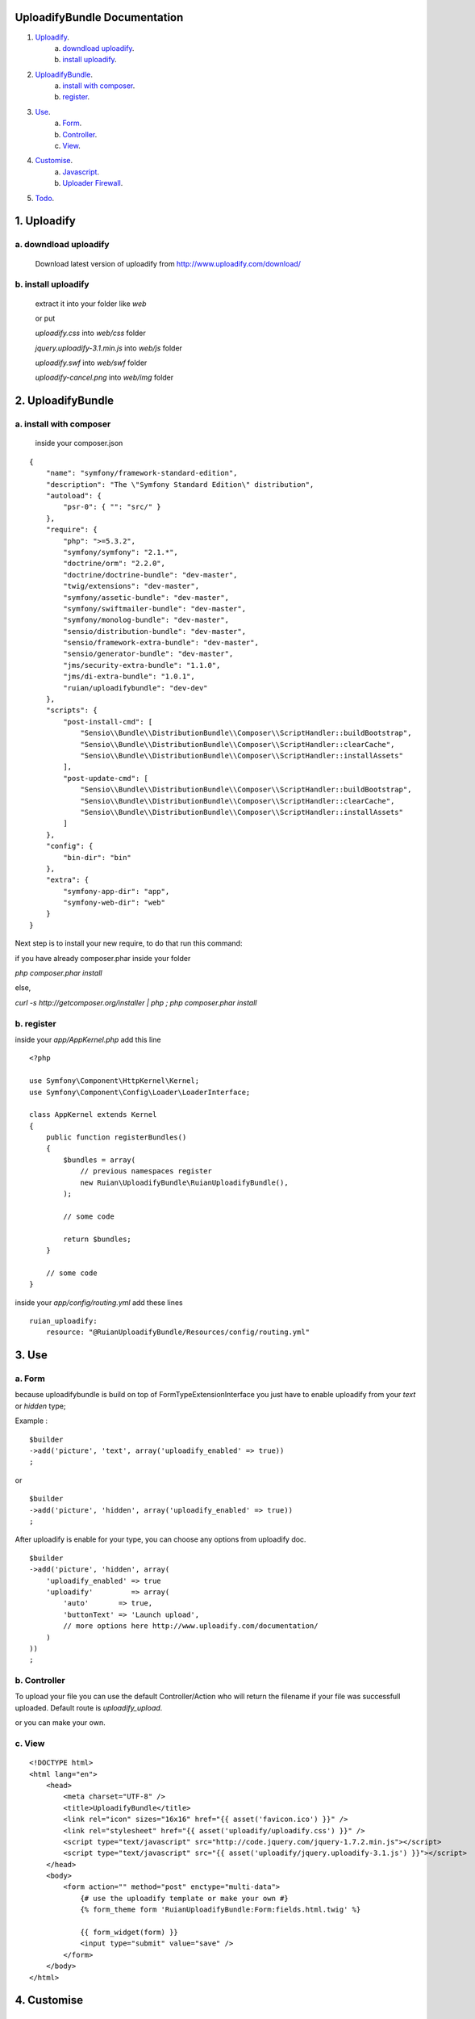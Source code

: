 =============================
UploadifyBundle Documentation
=============================

1. Uploadify_.
    a. `downdload uploadify`_.
    b. `install uploadify`_.
2. `UploadifyBundle`_.
    a. `install with composer`_.
    b. `register`_.
3. `Use`_.
    a. `Form`_.
    b. `Controller`_.
    c. `View`_.
4. `Customise`_.
    a. `Javascript`_.
    b. `Uploader Firewall`_.
5. `Todo`_.

.. _Uploadify:

============
1. Uploadify
============

.. _downdload uploadify:

----------------------
a. downdload uploadify
----------------------

    Download latest version of uploadify from http://www.uploadify.com/download/

.. _install uploadify:

--------------------
b. install uploadify
--------------------

    extract it into your folder like `web`

    or put

    `uploadify.css` into `web/css` folder
    
    `jquery.uploadify-3.1.min.js` into `web/js` folder
    
    `uploadify.swf` into `web/swf` folder
    
    `uploadify-cancel.png` into `web/img` folder

.. _UploadifyBundle:

==================
2. UploadifyBundle
==================

.. _install with composer:

------------------------
a. install with composer
------------------------

    inside your composer.json

::

    {
        "name": "symfony/framework-standard-edition",
        "description": "The \"Symfony Standard Edition\" distribution",
        "autoload": {
            "psr-0": { "": "src/" }
        },
        "require": {
            "php": ">=5.3.2",
            "symfony/symfony": "2.1.*",
            "doctrine/orm": "2.2.0",
            "doctrine/doctrine-bundle": "dev-master",
            "twig/extensions": "dev-master",
            "symfony/assetic-bundle": "dev-master",
            "symfony/swiftmailer-bundle": "dev-master",
            "symfony/monolog-bundle": "dev-master",
            "sensio/distribution-bundle": "dev-master",
            "sensio/framework-extra-bundle": "dev-master",
            "sensio/generator-bundle": "dev-master",
            "jms/security-extra-bundle": "1.1.0",
            "jms/di-extra-bundle": "1.0.1",
            "ruian/uploadifybundle": "dev-dev"
        },
        "scripts": {
            "post-install-cmd": [
                "Sensio\\Bundle\\DistributionBundle\\Composer\\ScriptHandler::buildBootstrap",
                "Sensio\\Bundle\\DistributionBundle\\Composer\\ScriptHandler::clearCache",
                "Sensio\\Bundle\\DistributionBundle\\Composer\\ScriptHandler::installAssets"
            ],
            "post-update-cmd": [
                "Sensio\\Bundle\\DistributionBundle\\Composer\\ScriptHandler::buildBootstrap",
                "Sensio\\Bundle\\DistributionBundle\\Composer\\ScriptHandler::clearCache",
                "Sensio\\Bundle\\DistributionBundle\\Composer\\ScriptHandler::installAssets"
            ]
        },
        "config": {
            "bin-dir": "bin"
        },
        "extra": {
            "symfony-app-dir": "app",
            "symfony-web-dir": "web"
        }
    }

Next step is to install your new require, to do that run this command:

if you have already composer.phar inside your folder

`php composer.phar install`

else, 

`curl -s http://getcomposer.org/installer | php ; php composer.phar install`

.. _register:

-----------
b. register
-----------

inside your `app/AppKernel.php` add this line

::

    <?php

    use Symfony\Component\HttpKernel\Kernel;
    use Symfony\Component\Config\Loader\LoaderInterface;

    class AppKernel extends Kernel
    {
        public function registerBundles()
        {
            $bundles = array(
                // previous namespaces register
                new Ruian\UploadifyBundle\RuianUploadifyBundle(),
            );

            // some code
            
            return $bundles;
        }

        // some code
    }

inside your `app/config/routing.yml` add these lines

::

    ruian_uploadify:
        resource: "@RuianUploadifyBundle/Resources/config/routing.yml"

.. _Use:

======
3. Use
======

.. _Form:

-------
a. Form
-------

because uploadifybundle is build on top of FormTypeExtensionInterface you just have to enable uploadify from your `text` or `hidden` type;

Example :

::

    $builder
    ->add('picture', 'text', array('uploadify_enabled' => true))
    ;

or

::

    $builder
    ->add('picture', 'hidden', array('uploadify_enabled' => true))
    ;

After uploadify is enable for your type, you can choose any options from uploadify doc.

::

    $builder
    ->add('picture', 'hidden', array(
        'uploadify_enabled' => true
        'uploadify'         => array(
            'auto'       => true,
            'buttonText' => 'Launch upload',
            // more options here http://www.uploadify.com/documentation/
        )
    ))
    ;

.. _Controller:

-------------
b. Controller
-------------

To upload your file you can use the default Controller/Action who will return the filename if 
your file was successfull uploaded. Default route is `uploadify_upload`.


or you can make your own.

.. _View:

-------
c. View
-------

::

    <!DOCTYPE html>
    <html lang="en">
        <head>
            <meta charset="UTF-8" />
            <title>UploadifyBundle</title>
            <link rel="icon" sizes="16x16" href="{{ asset('favicon.ico') }}" />
            <link rel="stylesheet" href="{{ asset('uploadify/uploadify.css') }}" />
            <script type="text/javascript" src="http://code.jquery.com/jquery-1.7.2.min.js"></script>
            <script type="text/javascript" src="{{ asset('uploadify/jquery.uploadify-3.1.js') }}"></script>
        </head>
        <body>
            <form action="" method="post" enctype="multi-data">
                {# use the uploadify template or make your own #}
                {% form_theme form 'RuianUploadifyBundle:Form:fields.html.twig' %}

                {{ form_widget(form) }}
                <input type="submit" value="save" />
            </form>
        </body>
    </html>

.. _Customise:

============
4. Customise
============

.. _Javascript:

-------------
a. Javascript
-------------

you can add every uploadify settings from your javascript, you have to get the uploadify instance:

::

    $("#uploadify-XXX").uploadify('settings', 'event', 'closure');

XXX is for your input file/hidden id.

more documentation here http://www.uploadify.com/documentation/uploadify/settings/

.. _Uploader Firewall:

--------------------
b. Uploader/Firewall
--------------------

UploadifyBundle give you the possibility to upload file from Controller/Action who are behind the firewall.

Your session_id is encrypt and send with the new Request.

.. _Todo:

=======
5. Todo
=======

Make multi upload easier
